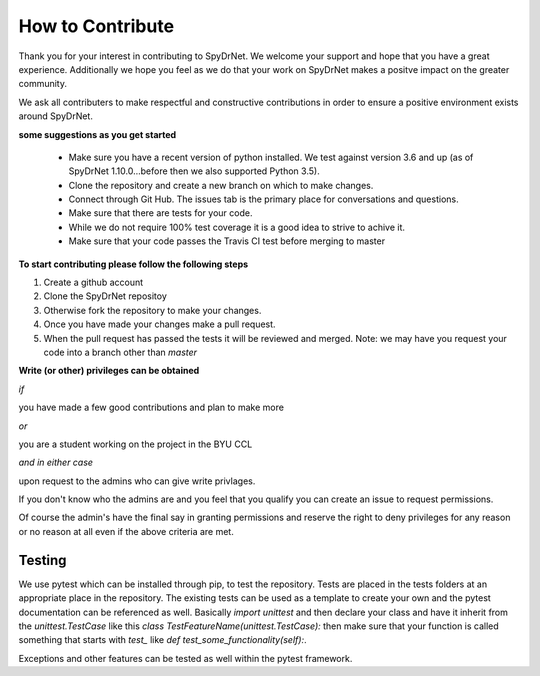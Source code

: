 .. _CONTRIBUTING.rst:

How to Contribute
=================

Thank you for your interest in contributing to SpyDrNet. We welcome your support
and hope that you have a great experience. Additionally we hope you feel as we
do that your work on SpyDrNet makes a positve impact on the greater community.

We ask all contributers to make respectful and constructive contributions in 
order to ensure a positive environment exists around SpyDrNet.

**some suggestions as you get started**

 * Make sure you have a recent version of python installed. We test against version 3.6 and up (as of SpyDrNet 1.10.0...before then we also supported Python 3.5).
 * Clone the repository and create a new branch on which to make changes.
 * Connect through Git Hub. The issues tab is the primary place for conversations and questions.
 * Make sure that there are tests for your code.
 * While we do not require 100% test coverage it is a good idea to strive to achive it.
 * Make sure that your code passes the Travis CI test before merging to master

**To start contributing please follow the following steps**

1. Create a github account
2. Clone the SpyDrNet repositoy
3. Otherwise fork the repository to make your changes.
4. Once you have made your changes make a pull request.
5. When the pull request has passed the tests it will be reviewed and merged. Note: we may have you request your code into a branch other than *master*


**Write (or other) privileges can be obtained**

*if*

you have made a few good contributions and plan to make more

*or*

you are a student working on the project in the BYU CCL

*and in either case*

upon request to the admins who can give write privlages.

If you don't know who the admins are and you feel that you qualify you can 
create an issue to request permissions.

Of course the admin's have the final say in granting permissions and reserve the
right to deny privileges for any reason or no reason at all even if the above 
criteria are met.

Testing
-------

We use pytest which can be installed through pip, to test the repository. Tests
are placed in the tests folders at an appropriate place in the repository. The
existing tests can be used as a template to create your own and the pytest
documentation can be referenced as well. Basically `import unittest` and then
declare your class and have it inherit from the `unittest.TestCase` like this
`class TestFeatureName(unittest.TestCase):` then make sure that your function
is called something that starts with `test_` like
`def test_some_functionality(self):`.

Exceptions and other features can be tested as well within the pytest framework.

